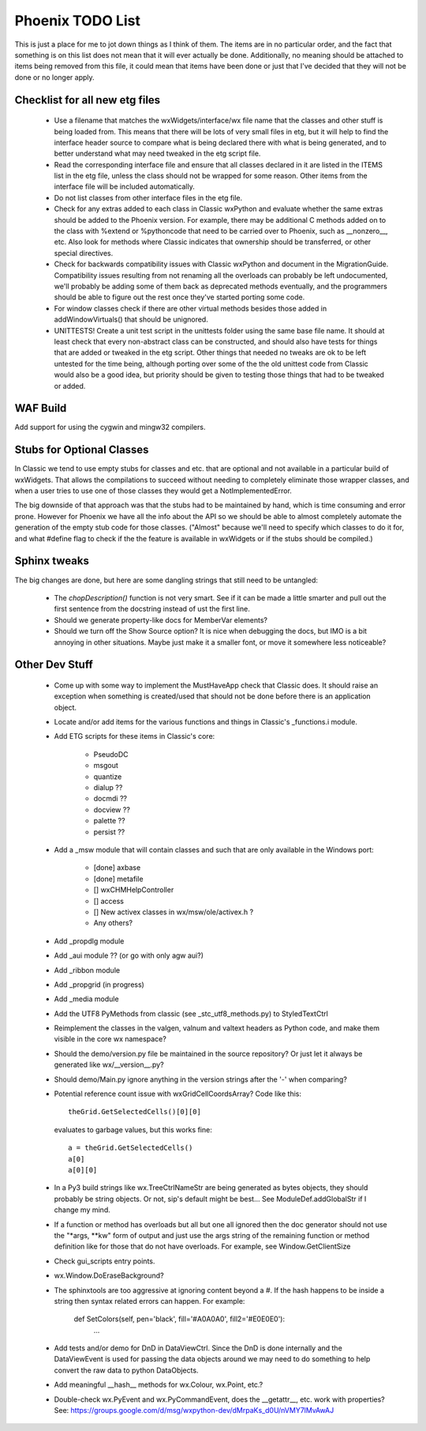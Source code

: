 Phoenix TODO List
=================

This is just a place for me to jot down things as I think of them.
The items are in no particular order, and the fact that something is
on this list does not mean that it will ever actually be done.
Additionally, no meaning should be attached to items being removed
from this file, it could mean that items have been done or just that
I've decided that they will not be done or no longer apply.



Checklist for all new etg files
-------------------------------
    * Use a filename that matches the wxWidgets/interface/wx file name
      that the classes and other stuff is being loaded from.  This
      means that there will be lots of very small files in etg, but it
      will help to find the interface header source to compare what is
      being declared there with what is being generated, and to better
      understand what may need tweaked in the etg script file.

    * Read the corresponding interface file and ensure that all classes
      declared in it are listed in the ITEMS list in the etg file,
      unless the class should not be wrapped for some reason.  Other
      items from the interface file will be included automatically.

    * Do not list classes from other interface files in the etg file.

    * Check for any extras added to each class in Classic wxPython and
      evaluate whether the same extras should be added to the Phoenix
      version.  For example, there may be additional C methods added
      on to the class with %extend or %pythoncode that need to be
      carried over to Phoenix, such as __nonzero__, etc.  Also look
      for methods where Classic indicates that ownership should be
      transferred, or other special directives.

    * Check for backwards compatibility issues with Classic wxPython
      and document in the MigrationGuide. Compatibility issues
      resulting from not renaming all the overloads can probably be
      left undocumented, we'll probably be adding some of them back as
      deprecated methods eventually, and the programmers should be
      able to figure out the rest once they've started porting some
      code.

    * For window classes check if there are other virtual methods
      besides those added in addWindowVirtuals() that should be
      unignored.

    * UNITTESTS!  Create a unit test script in the unittests folder
      using the same base file name.  It should at least check that
      every non-abstract class can be constructed, and should also
      have tests for things that are added or tweaked in the etg
      script.  Other things that needed no tweaks are ok to be left
      untested for the time being, although porting over some of the
      the old unittest code from Classic would also be a good idea, but
      priority should be given to testing those things that had to be
      tweaked or added.




WAF Build
---------
Add support for using the cygwin and mingw32 compilers.


Stubs for Optional Classes
--------------------------

In Classic we tend to use empty stubs for classes and etc. that are optional
and not available in a particular build of wxWidgets.  That allows the
compilations to succeed without needing to completely eliminate those wrapper
classes, and when a user tries to use one of those classes they would get a
NotImplementedError.

The big downside of that approach was that the stubs had to be maintained by
hand, which is time consuming and error prone.  However for Phoenix we have
all the info about the API so we should be able to almost completely automate
the generation of the empty stub code for those classes.  ("Almost" because
we'll need to specify which classes to do it for, and what #define flag to
check if the the feature is available in wxWidgets or if the stubs should be
compiled.)


Sphinx tweaks
-------------

The big changes are done, but here are some dangling strings that still need
to be untangled:

  * The `chopDescription()` function is not very smart. See if it can be made a
    little smarter and pull out the first sentence from the docstring instead
    of ust the first line.

  * Should we generate property-like docs for MemberVar elements?

  * Should we turn off the Show Source option?  It is nice when debugging the
    docs, but IMO is a bit annoying in other situations.  Maybe just make it a
    smaller font, or move it somewhere less noticeable?







Other Dev Stuff
---------------

  * Come up with some way to implement the MustHaveApp check that
    Classic does.  It should raise an exception when something is
    created/used that should not be done before there is an application
    object.

  * Locate and/or add items for the various functions and things in Classic's
    _functions.i module.

  * Add ETG scripts for these items in Classic's core:

      * PseudoDC
      * msgout
      * quantize
      * dialup  ??
      * docmdi  ??
      * docview ??
      * palette ??
      * persist ??

  * Add a _msw module that will contain classes and such that are only
    available in the Windows port:

      * [done] axbase
      * [done] metafile
      * [] wxCHMHelpController
      * [] access
      * [] New activex classes in wx/msw/ole/activex.h ?
      * Any others?

  * Add _propdlg module

  * Add _aui module ??  (or go with only agw aui?)

  * Add _ribbon module

  * Add _propgrid (in progress)

  * Add _media module

  * Add the UTF8 PyMethods from classic (see _stc_utf8_methods.py) to StyledTextCtrl

  * Reimplement the classes in the valgen, valnum and valtext headers as
    Python code, and make them visible in the core wx namespace?


  * Should the demo/version.py file be maintained in the source repository?
    Or just let it always be generated like wx/__version__.py?

  * Should demo/Main.py ignore anything in the version strings after the '-'
    when comparing?



  * Potential reference count issue with wxGridCellCoordsArray?  Code
    like this::

        theGrid.GetSelectedCells()[0][0]

    evaluates to garbage values, but this works fine::

        a = theGrid.GetSelectedCells()
        a[0]
        a[0][0]

  * In a Py3 build strings like wx.TreeCtrlNameStr are being generated as
    bytes objects, they should probably be string objects. Or not, sip's
    default might be best... See ModuleDef.addGlobalStr if I change my mind.

  * If a function or method has overloads but all but one all ignored then the
    doc generator should not use the "\*args, \*\*kw" form of output and just use
    the args string of the remaining function or method definition like for
    those that do not have overloads.  For example, see Window.GetClientSize

  * Check gui_scripts entry points.

  * wx.Window.DoEraseBackground?

  * The sphinxtools are too aggressive at ignoring content beyond a #. If the hash
    happens to be inside a string then syntax related errors can happen.  For example:

        def SetColors(self, pen='black', fill='#A0A0A0', fill2='#E0E0E0'):
            ...


  * Add tests and/or demo for DnD in DataViewCtrl. Since the DnD is done
    internally and the DataViewEvent is used for passing the data objects
    around we may need to do something to help convert the raw data to python
    DataObjects.

  * Add meaningful __hash__ methods for wx.Colour, wx.Point, etc.?
    
  * Double-check wx.PyEvent and wx.PyCommandEvent, does the __getattr__,
    etc. work with properties?  See:
    https://groups.google.com/d/msg/wxpython-dev/dMrpaKs_d0U/nVMY7lMvAwAJ



